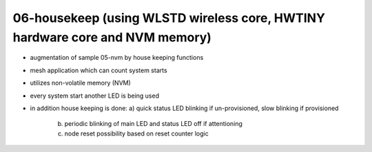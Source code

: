 ================================================================================
06-housekeep (using WLSTD wireless core, HWTINY hardware core and NVM memory)
================================================================================

- augmentation of sample 05-nvm by house keeping functions
- mesh application which can count system starts
- utilizes non-volatile memory (NVM)
- every system start another LED is being used
- in addition house keeping is done:
  a) quick status LED blinking if un-provisioned, slow blinking if provisioned
	b) periodic blinking of main LED and status LED off if attentioning
	c) node reset possibility based on reset counter logic
